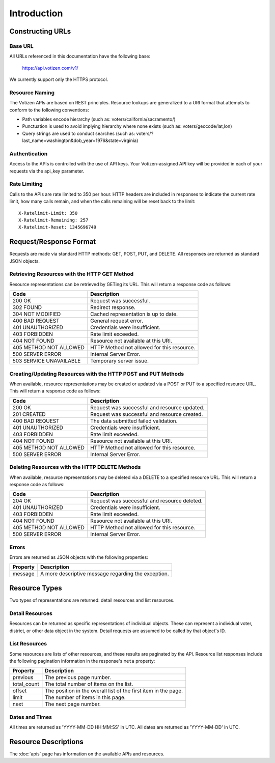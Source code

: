 ============
Introduction
============

Constructing URLs
=================

Base URL
--------
All URLs referenced in this documentation have the following base:

    https://api.votizen.com/v1/
    
We currently support only the HTTPS protocol.

Resource Naming
---------------
The Votizen APIs are based on REST principles.  Resource lookups are generalized 
to a URI format that attempts to conform to the following conventions:

* Path variables encode hierarchy (such as: voters/california/sacramento/)
* Punctuation is used to avoid implying hierarchy where none exists (such as: 
  voters/geocode/lat,lon)
* Query strings are used to conduct searches (such as:
  voters/?last_name=washington&dob_year=1976&state=virginia)

Authentication
--------------
Access to the APIs is controlled with the use of API keys.  Your
Votizen-assigned API key will be provided in each of your requests via the
api_key parameter.

Rate Limiting
-------------

Calls to the APIs are rate limited to 350 per hour. HTTP headers are included
in responses to indicate the current rate limit, how many calls remain, and
when the calls remaining will be reset back to the limit::

    X-Ratelimit-Limit: 350
    X-Ratelimit-Remaining: 257
    X-Ratelimit-Reset: 1345696749

Request/Response Format
=======================
Requests are made via standard HTTP methods: GET, POST, PUT, and DELETE.  All
responses are returned as standard JSON objects.

Retrieving Resources with the HTTP GET Method
---------------------------------------------
Resource representations can be retrieved by GETing its URL.  This will return a
response code as follows:

======================= ============================================
Code                    Description
======================= ============================================
200 OK                  Request was successful.
302 FOUND               Redirect response.
304 NOT MODIFIED        Cached representation is up to date.
400 BAD REQUEST         General request error.
401 UNAUTHORIZED        Credentials were insufficient.
403 FORBIDDEN           Rate limit exceeded.
404 NOT FOUND           Resource not available at this URI.
405 METHOD NOT ALLOWED  HTTP Method not allowed for this resource.
500 SERVER ERROR        Internal Server Error.
503 SERVICE UNAVAILABLE Temporary server issue.
======================= ============================================


Creating/Updating Resources with the HTTP POST and PUT Methods
--------------------------------------------------------------
When available, resource representations may be created or updated via a POST or
PUT to a specified resource URL.  This will return a response code as follows:

======================= ============================================
Code                    Description
======================= ============================================
200 OK                  Request was successful and resource updated.
201 CREATED             Request was successful and resource created.
400 BAD REQUEST         The data submitted failed validation.
401 UNAUTHORIZED        Credentials were insufficient.
403 FORBIDDEN           Rate limit exceeded.
404 NOT FOUND           Resource not available at this URI.
405 METHOD NOT ALLOWED  HTTP Method not allowed for this resource.
500 SERVER ERROR        Internal Server Error.
======================= ============================================

Deleting Resources with the HTTP DELETE Methods
-----------------------------------------------
When available, resource representations may be deleted via a DELETE to a
specified resource URL.  This will return a response code as follows:

======================= ============================================
Code                    Description
======================= ============================================
204 OK                  Request was successful and resource deleted.
401 UNAUTHORIZED        Credentials were insufficient.
403 FORBIDDEN           Rate limit exceeded.
404 NOT FOUND           Resource not available at this URI.
405 METHOD NOT ALLOWED  HTTP Method not allowed for this resource.
500 SERVER ERROR        Internal Server Error.
======================= ============================================

Errors
------
Errors are returned as JSON objects with the following properties:

========    ======================================================
Property    Description
========    ======================================================
message     A more descriptive message regarding the exception.
========    ======================================================


Resource Types
==============
Two types of representations are returned: detail resources and list
resources.

Detail Resources
------------------

Resources can be returned as specific representations of individual objects.
These can represent a individual voter, district, or other data object in the
system.  Detail requests are assumed to be called by that object's ID.


List Resources
--------------

Some resources are lists of other resources, and these results are paginated by
the API.  Resource list responses include the following pagination information
in the response's ``meta`` property:

=========== ===============================================================
Property    Description
=========== ===============================================================
previous    The previous page number.
total_count The total number of items on the list.
offset      The position in the overall list of the first item in the page.
limit       The number of items in this page.
next        The next page number.
=========== ===============================================================

Dates and Times
---------------

All times are returned as 'YYYY-MM-DD HH:MM:SS' in UTC.
All dates are returned as 'YYYY-MM-DD' in UTC.


Resource Descriptions
=====================

The :doc:`apis` page has information on the available APIs and resources.

